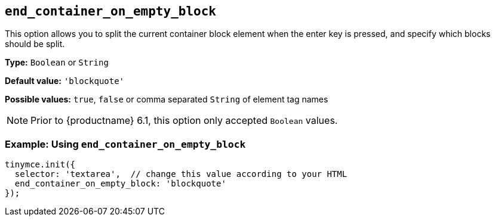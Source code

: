 [[end_container_on_empty_block]]
== `+end_container_on_empty_block+`

This option allows you to split the current container block element when the enter key is pressed, and specify which blocks should be split.

*Type:* `+Boolean+` or `+String+`

*Default value:* `+'blockquote'+`

*Possible values:* `+true+`, `+false+` or comma separated `+String+` of element tag names

NOTE: Prior to {productname} 6.1, this option only accepted `+Boolean+` values.

=== Example: Using `+end_container_on_empty_block+`

[source,js]
----
tinymce.init({
  selector: 'textarea',  // change this value according to your HTML
  end_container_on_empty_block: 'blockquote'
});
----
